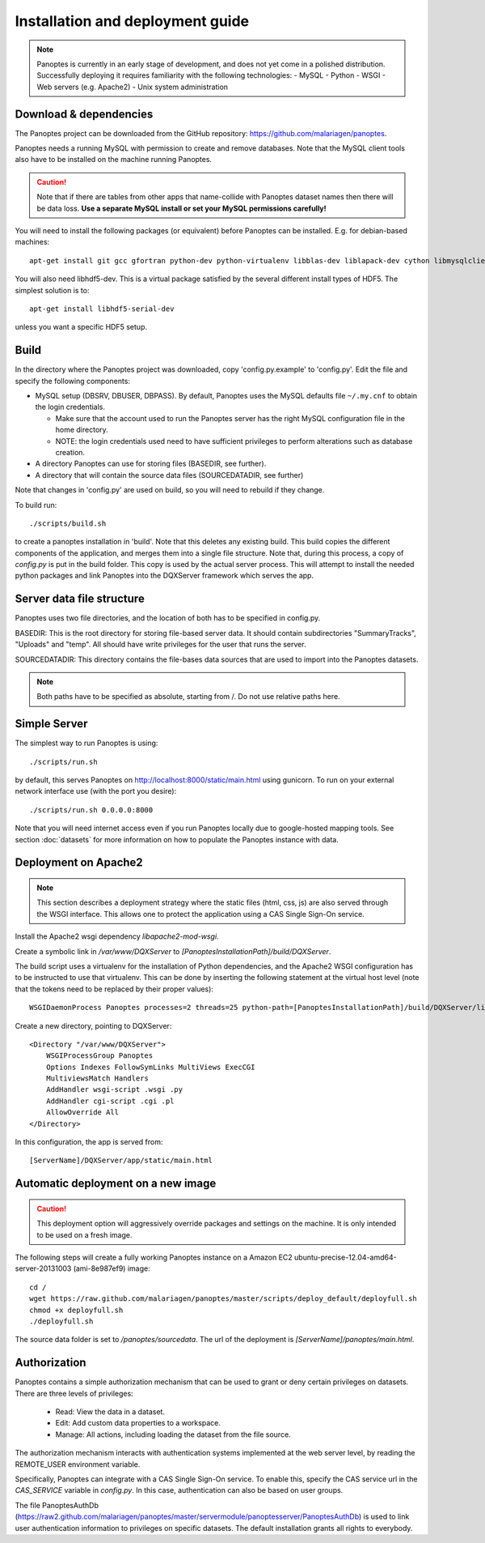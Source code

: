 Installation and deployment guide
=================================

.. note::
  Panoptes is currently in an early stage of development, and does not yet come in a polished distribution. Successfully deploying it requires familiarity with the following technologies:
  - MySQL
  - Python
  - WSGI
  - Web servers (e.g. Apache2)
  - Unix system administration

Download & dependencies
-----------------------
The Panoptes project can be downloaded from the GitHub repository: `<https://github.com/malariagen/panoptes>`_.

Panoptes needs a running MySQL with permission to create and remove databases.
Note that the MySQL client tools also have to be installed on the machine running Panoptes.

.. caution::
  Note that if there are tables from other apps that name-collide with Panoptes dataset names then there will be data loss.
  **Use a separate MySQL install or set your MySQL permissions carefully!**

You will need to install the following packages (or equivalent) before Panoptes can be installed. E.g. for debian-based machines::

	apt-get install git gcc gfortran python-dev python-virtualenv libblas-dev liblapack-dev cython libmysqlclient-dev

You will also need libhdf5-dev. This is a virtual package satisfied by the several different install types of HDF5. The simplest solution is to::

    apt-get install libhdf5-serial-dev

unless you want a specific HDF5 setup.

Build
-----
In the directory where the Panoptes project was downloaded, copy 'config.py.example' to 'config.py'.
Edit the file and specify the following components:

- MySQL setup (DBSRV, DBUSER, DBPASS).
  By default, Panoptes uses the MySQL defaults file ``~/.my.cnf`` to obtain the login credentials.
   
  * Make sure that the account used to run the Panoptes server has the right MySQL configuration file in the home directory.
  * NOTE: the login credentials used need to have sufficient privileges to perform alterations such as database creation.
     
- A directory Panoptes can use for storing files (BASEDIR, see further).
- A directory that will contain the source data files (SOURCEDATADIR, see further)
 
Note that changes in 'config.py' are used on build, so you will need to rebuild if they change.


To build run::

	./scripts/build.sh

to create a panoptes installation in 'build'. Note that this deletes any existing build.
This build copies the different components of the application, and merges them into a single file structure.
Note that, during this process, a copy of `config.py` is put in the build folder. This copy is used by the actual server process.
This will attempt to install the needed python packages and link Panoptes into the DQXServer framework which serves the app.

Server data file structure
--------------------------
Panoptes uses two file directories, and the location of both has to be specified in config.py.

BASEDIR:
This is the root directory for storing file-based server data. It should contain subdirectories "SummaryTracks", "Uploads" and "temp".
All should have write privileges for the user that runs the server.

SOURCEDATADIR:
This directory contains the file-bases data sources that are used to import into the Panoptes datasets.

.. note::
  Both paths have to be specified as absolute, starting from /. Do not use relative paths here.

Simple Server
-------------
The simplest way to run Panoptes is using::

	./scripts/run.sh

by default, this serves Panoptes on http://localhost:8000/static/main.html using gunicorn.
To run on your external network interface use (with the port you desire)::

	./scripts/run.sh 0.0.0.0:8000

Note that you will need internet access even if you run Panoptes locally due to google-hosted mapping tools.
See section :doc:`datasets` for more information on how to populate the Panoptes instance with data.

Deployment on Apache2
---------------------

.. note::
  This section describes a deployment strategy where the static files (html, css, js)
  are also served through the WSGI interface. This allows one to protect the application using a CAS Single Sign-On service.
  
Install the Apache2 wsgi dependency `libapache2-mod-wsgi`.

Create a symbolic link in `/var/www/DQXServer` to `[PanoptesInstallationPath]/build/DQXServer`.

The build script uses a virtualenv for the installation of Python dependencies,
and the Apache2 WSGI configuration has to be instructed to use that virtualenv.
This can be done by inserting the following statement at the virtual host level
(note that the tokens need to be replaced by their proper values)::

   WSGIDaemonProcess Panoptes processes=2 threads=25 python-path=[PanoptesInstallationPath]/build/DQXServer/lib/python[Version]/site-packages

Create a new directory, pointing to DQXServer::

    <Directory "/var/www/DQXServer">
        WSGIProcessGroup Panoptes
        Options Indexes FollowSymLinks MultiViews ExecCGI
        MultiviewsMatch Handlers
        AddHandler wsgi-script .wsgi .py
        AddHandler cgi-script .cgi .pl
        AllowOverride All
    </Directory>

In this configuration, the app is served from::

  [ServerName]/DQXServer/app/static/main.html

Automatic deployment on a new image
-----------------------------------

.. caution::
  This deployment option will aggressively override packages and settings on the machine. It is only intended to be used on a fresh image.

The following steps will create a fully working Panoptes instance on a Amazon EC2 ubuntu-precise-12.04-amd64-server-20131003 (ami-8e987ef9) image::

  cd /
  wget https://raw.github.com/malariagen/panoptes/master/scripts/deploy_default/deployfull.sh
  chmod +x deployfull.sh
  ./deployfull.sh

The source data folder is set to `/panoptes/sourcedata`. The url of the deployment is `[ServerName]/panoptes/main.html`.

Authorization
-------------
Panoptes contains a simple authorization mechanism that can be used to grant or deny certain privileges on datasets.
There are three levels of privileges:
 - Read: View the data in a dataset.
 - Edit: Add custom data properties to a workspace.
 - Manage: All actions, including loading the dataset from the file source.
 
The authorization mechanism interacts with authentication systems implemented at the web server level,
by reading the REMOTE_USER environment variable.

Specifically, Panoptes can integrate with a CAS Single Sign-On service. To enable this, specify the CAS service
url in the `CAS_SERVICE` variable in `config.py`. In this case, authentication can also be based on user groups.

The file PanoptesAuthDb (https://raw2.github.com/malariagen/panoptes/master/servermodule/panoptesserver/PanoptesAuthDb)
is used to link user authentication information to privileges on specific datasets.
The default installation grants all rights to everybody.
